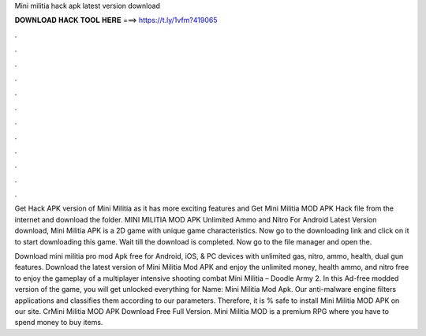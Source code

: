 Mini militia hack apk latest version download



𝐃𝐎𝐖𝐍𝐋𝐎𝐀𝐃 𝐇𝐀𝐂𝐊 𝐓𝐎𝐎𝐋 𝐇𝐄𝐑𝐄 ===> https://t.ly/1vfm?419065



.



.



.



.



.



.



.



.



.



.



.



.

Get Hack APK version of Mini Militia as it has more exciting features and Get Mini Militia MOD APK Hack file from the internet and download the folder. MINI MILITIA MOD APK Unlimited Ammo and Nitro For Android Latest Version download, Mini Militia APK is a 2D game with unique game characteristics. Now go to the downloading link and click on it to start downloading this game. Wait till the download is completed. Now go to the file manager and open the.

Download mini militia pro mod Apk free for Android, iOS, & PC devices with unlimited gas, nitro, ammo, health, dual gun features. Download the latest version of Mini Militia Mod APK and enjoy the unlimited money, health ammo, and nitro free to enjoy the gameplay of a multiplayer intensive shooting combat Mini Militia – Doodle Army 2. In this Ad-free modded version of the game, you will get unlocked everything for  Name: Mini Militia Mod Apk. Our anti-malware engine filters applications and classifies them according to our parameters. Therefore, it is % safe to install Mini Militia MOD APK on our site. CrMini Militia MOD APK Download Free Full Version. Mini Militia MOD is a premium RPG where you have to spend money to buy items.
